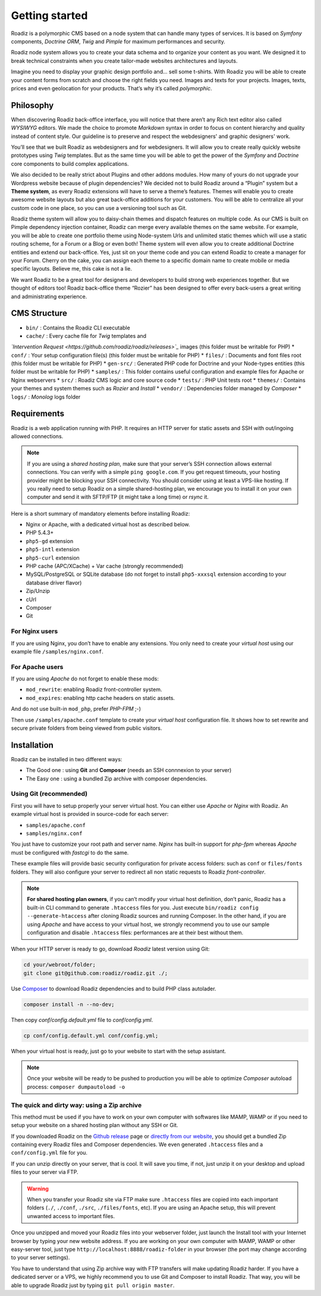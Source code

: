 .. _getting-started:

===============
Getting started
===============

Roadiz is a polymorphic CMS based on a node system that can handle many types of services.
It is based on *Symfony* components, *Doctrine ORM*, *Twig* and *Pimple* for maximum performances and security.

Roadiz node system allows you to create your data schema and to organize your content as you want.
We designed it to break technical constraints when you create tailor-made websites architectures and layouts.

Imagine you need to display your graphic design portfolio and… sell some t-shirts. With Roadiz you will be able to create your content forms from scratch and choose the right fields you need. Images and texts for your projects.
Images, texts, prices and even geolocation for your products. That’s why it’s called *polymorphic*.

.. _philosophy:

Philosophy
----------

When discovering Roadiz back-office interface, you will notice that there aren’t any Rich text editor also called *WYSIWYG* editors. We made the choice to promote *Markdown* syntax in order to focus on content hierarchy and quality
instead of content style. Our guideline is to preserve and respect the webdesigners' and graphic designers' work.

You’ll see that we built Roadiz as webdesigners and for webdesigners. It will allow you to create really quickly website
prototypes using *Twig* templates. But as the same time you will be able to get the power of the *Symfony* and *Doctrine* core components
to build complex applications.

We also decided to be really strict about Plugins and other addons modules. How many of yours do not upgrade your Wordpress website because of plugin dependencies? We decided not to build Roadiz around a “Plugin” system but a **Theme system**, as every Roadiz extensions will have to serve a theme’s features. Themes will enable you to create awesome website layouts but also great back-office additions for your customers. You will be able to centralize all your custom code in one place, so you can use a versioning tool such as Git.

Roadiz theme system will allow you to daisy-chain themes and dispatch features on multiple code. As our CMS is built on Pimple dependency injection container, Roadiz can merge every available themes on the same website. For example, you will be able to create one portfolio theme using Node-system Urls and unlimited static themes which will use a static routing scheme, for a Forum or a Blog or even both! Theme system will even allow you to create additional Doctrine entities and extend our back-office. Yes, just sit on your theme code and you can extend Roadiz to create a manager for your Forum. Cherry on the cake, you can assign each theme to a specific domain name to create mobile or media specific layouts. Believe me, this cake is not a lie.

We want Roadiz to be a great tool for designers and developers to build strong web experiences together. But we thought of editors too! Roadiz back-office theme “Rozier” has been designed to offer every back-users a great writing and administrating experience.

CMS Structure
-------------

* ``bin/`` : Contains the Roadiz CLI executable
* ``cache/`` : Every cache file for *Twig* templates and
*`Intervention Request <https://github.com/roadiz/roadiz/releases>`_* images (this folder must be writable for PHP)
* ``conf/`` : Your setup configuration file(s) (this folder must be writable for PHP)
* ``files/`` : Documents and font files root (this folder must be writable for PHP)
* ``gen-src/`` : Generated PHP code for Doctrine and your Node-types entities (this folder must be writable for PHP)
* ``samples/`` : This folder contains useful configuration and example files for Apache or Nginx webservers
* ``src/`` : Roadiz CMS logic and core source code
* ``tests/`` : PHP Unit tests root
* ``themes/`` : Contains your themes and system themes such as *Rozier* and *Install*
* ``vendor/`` : Dependencies folder managed by *Composer*
* ``logs/`` : *Monolog* logs folder

.. _requirements:

Requirements
------------

Roadiz is a web application running with PHP. It requires an HTTP server for static assets and SSH with out/ingoing allowed connections.

.. note::
    If you are using a *shared hosting plan*, make sure that your server’s SSH connection allows external connections. You can verify with a simple ``ping google.com``.
    If you get request timeouts, your hosting provider might be blocking your SSH connectivity.
    You should consider using at least a VPS-like hosting.
    If you really need to setup Roadiz on a simple shared-hosting plan, we encourage you to install it on your own computer and send it with SFTP/FTP (it might take a long time) or *rsync* it.

Here is a short summary of mandatory elements before installing Roadiz:

* Nginx or Apache, with a dedicated virtual host as described below.
* PHP 5.4.3+
* ``php5-gd`` extension
* ``php5-intl`` extension
* ``php5-curl`` extension
* PHP cache (APC/XCache) + Var cache (strongly recommended)
* MySQL/PostgreSQL or SQLite database (do not forget to install ``php5-xxxsql`` extension according to your database driver flavor)
* Zip/Unzip
* cUrl
* Composer
* Git

For Nginx users
^^^^^^^^^^^^^^^

If you are using Nginx, you don’t have to enable any extensions.
You only need to create your *virtual host* using our example file ``/samples/nginx.conf``.

For Apache users
^^^^^^^^^^^^^^^^

If you are using *Apache* do not forget to enable these mods:

* ``mod_rewrite``: enabling Roadiz front-controller system.
* ``mod_expires``: enabling http cache headers on static assets.

And do not use built-in ``mod_php``, prefer *PHP-FPM* ;-)

Then use ``/samples/apache.conf`` template to create your *virtual host* configuration file. It shows how to set rewrite and
secure private folders from being viewed from public visitors.

Installation
------------

Roadiz can be installed in two different ways:

* The Good one : using **Git** and **Composer** (needs an SSH connnexion to your server)
* The Easy one : using a bundled Zip archive with composer dependencies.

Using Git (recommended)
^^^^^^^^^^^^^^^^^^^^^^^

First you will have to setup properly your server virtual host. You can either use *Apache* or *Nginx* with Roadiz.
An example virtual host is provided in source-code for each server:

* ``samples/apache.conf``
* ``samples/nginx.conf``

You just have to customize your root path and server name. *Nginx* has built-in support for *php-fpm* whereas *Apache* must be configured with *fastcgi* to do the same.

These example files will provide basic security configuration for private access folders:
such as ``conf`` or ``files/fonts`` folders. They will also configure your server to redirect all non static requests
to Roadiz *front-controller*.

.. note::
    **For shared hosting plan owners**, if you can’t modify your virtual host definition, don’t panic, Roadiz has a built-in CLI command to generate ``.htaccess`` files for you.
    Just execute ``bin/roadiz config --generate-htaccess`` after cloning Roadiz sources and running Composer.
    In the other hand, if you are using *Apache* and have access to your virtual host, we strongly recommend you to use our sample configuration and disable ``.htaccess`` files: performances are at their best
    without them.

When your HTTP server is ready to go, download *Roadiz* latest version using Git:

.. code-block:: bash

    cd your/webroot/folder;
    git clone git@github.com:roadiz/roadiz.git ./;

Use `Composer <https://getcomposer.org/doc/00-intro.md#globally>`_ to download Roadiz dependencies and to build PHP class autolader.

.. code-block:: bash

    composer install -n --no-dev;

Then copy `conf/config.default.yml` file to `conf/config.yml`.

.. code-block:: bash

    cp conf/config.default.yml conf/config.yml;

When your virtual host is ready, just go to your website to start with the setup assistant.

.. note::
    Once your website will be ready to be pushed to production you will be able to
    optimize *Composer* autoload process: ``composer dumpautoload -o``

The quick and dirty way: using a Zip archive
^^^^^^^^^^^^^^^^^^^^^^^^^^^^^^^^^^^^^^^^^^^^

This method must be used if you have to work on your own computer with softwares like MAMP, WAMP or
if you need to setup your website on a shared hosting plan without any SSH or Git.

If you downloaded Roadiz on the `Github release <https://github.com/roadiz/roadiz/releases>`_ page or `directly from our website <http://www.roadiz.io>`_, you should get a bundled Zip containing every Roadiz files and Composer dependencies. We even generated ``.htaccess`` files and a ``conf/config.yml`` file for you.

If you can unzip directly on your server, that is cool. It will save you time,
if not, just unzip it on your desktop and upload files to your server via FTP.

.. warning::
    When you transfer your Roadiz site via FTP make sure ``.htaccess`` files are copied into each important
    folders (``./``, ``./conf``, ``./src``, ``./files/fonts``, etc). If you are using an Apache setup, this will prevent
    unwanted access to important files.

Once you unzipped and moved your Roadiz files into your webserver folder, just launch the Install
tool with your Internet browser by typing your new website address. If you are working on your own computer
with MAMP, WAMP or other easy-server tool, just type ``http://localhost:8888/roadiz-folder`` in your browser (the port may change
according to your server settings).

You have to understand that using Zip archive way with FTP transfers will make updating Roadiz harder.
If you have a dedicated server or a VPS, we highly recommend you to use Git and Composer to install Roadiz. That way,
you will be able to upgrade Roadiz just by typing ``git pull origin master``.
